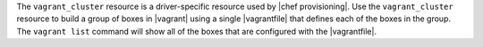 .. The contents of this file are included in multiple topics.
.. This file should not be changed in a way that hinders its ability to appear in multiple documentation sets.

The ``vagrant_cluster`` resource is a driver-specific resource used by |chef provisioning|. Use the ``vagrant_cluster`` resource to build a group of boxes in |vagrant| using a single |vagrantfile| that defines each of the boxes in the group. The ``vagrant list`` command will show all of the boxes that are configured with the |vagrantfile|.
